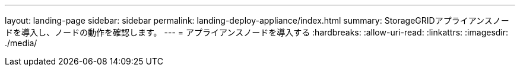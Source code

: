 ---
layout: landing-page 
sidebar: sidebar 
permalink: landing-deploy-appliance/index.html 
summary: StorageGRIDアプライアンスノードを導入し、ノードの動作を確認します。 
---
= アプライアンスノードを導入する
:hardbreaks:
:allow-uri-read: 
:linkattrs: 
:imagesdir: ./media/


